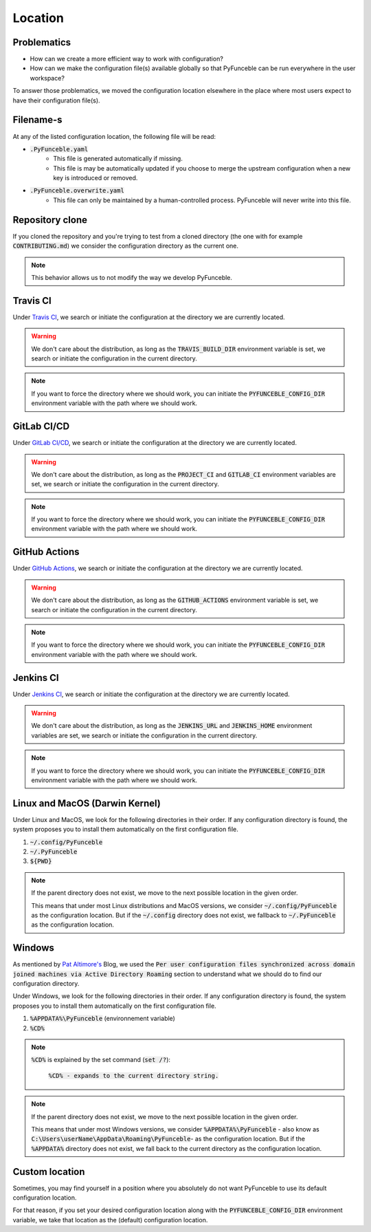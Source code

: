 Location
--------

Problematics
^^^^^^^^^^^^

* How can we create a more efficient way to work with configuration?
* How can we make the configuration file(s) available globally so that
  PyFunceble can be run everywhere in the user workspace?

To answer those problematics, we moved the configuration location elsewhere in
the place where most users expect to have their configuration file(s).

Filename-s
^^^^^^^^^^

At any of the listed configuration location, the following file will be read:

- :code:`.PyFunceble.yaml`
    - This file is generated automatically if missing.
    - This file is may be automatically updated if you choose to merge the
      upstream configuration when a new key is introduced or removed.

- :code:`.PyFunceble.overwrite.yaml`
    - This file can only be maintained by a human-controlled
      process. PyFunceble will never write into this file.

Repository clone
^^^^^^^^^^^^^^^^

If you cloned the repository and you're trying to test from a cloned directory
(the one with for example :code:`CONTRIBUTING.md`) we consider the configuration
directory as the current one.

.. note::
    This behavior allows us to not modify the way we develop PyFunceble.

Travis CI
^^^^^^^^^

Under `Travis CI`_, we search or initiate the configuration at the directory we
are currently located.

.. warning::
    We don't care about the distribution, as long as the :code:`TRAVIS_BUILD_DIR`
    environment variable is set, we search or initiate the configuration in the
    current directory.

.. note::
    If you want to force the directory where we should work, you can initiate
    the :code:`PYFUNCEBLE_CONFIG_DIR` environment variable with the path where
    we should work.

.. _Travis CI: https://travis-ci.org/

GitLab CI/CD
^^^^^^^^^^^^

Under `GitLab CI/CD`_, we search or initiate the configuration at the directory
we are currently located.

.. warning::
    We don't care about the distribution, as long as the :code:`PROJECT_CI` and
    :code:`GITLAB_CI` environment variables are set,
    we search or initiate the configuration in the current directory.

.. note::
    If you want to force the directory where we should work, you can initiate
    the :code:`PYFUNCEBLE_CONFIG_DIR` environment variable with the path where
    we should work.

.. _GitLab CI/CD: https://docs.gitlab.com/ee/ci/

GitHub Actions
^^^^^^^^^^^^^^

Under `GitHub Actions`_, we search or initiate the configuration at the directory
we are currently located.

.. warning::
    We don't care about the distribution, as long as the :code:`GITHUB_ACTIONS`
    environment variable is set,
    we search or initiate the configuration in the current directory.

.. note::
    If you want to force the directory where we should work, you can initiate
    the :code:`PYFUNCEBLE_CONFIG_DIR` environment variable with the path where
    we should work.

.. _GitHub Actions: https://github.com/features/actions

Jenkins CI
^^^^^^^^^^

Under `Jenkins CI`_, we search or initiate the configuration at the directory we
are currently located.

.. warning::
    We don't care about the distribution, as long as the :code:`JENKINS_URL` and
    :code:`JENKINS_HOME` environment variables are set, we search or initiate
    the configuration in the current directory.

.. note::
    If you want to force the directory where we should work, you can initiate
    the :code:`PYFUNCEBLE_CONFIG_DIR` environment variable with the path where
    we should work.

.. _Jenkins CI: https://www.jenkins.io/

Linux and MacOS (Darwin Kernel)
^^^^^^^^^^^^^^^^^^^^^^^^^^^^^^^

Under Linux and MacOS, we look for the following directories in their order.
If any configuration directory is found, the system proposes you to install
them automatically on the first configuration file.

1. :code:`~/.config/PyFunceble`
2. :code:`~/.PyFunceble`
3. :code:`${PWD}`

.. note::
    If the parent directory does not exist, we move to the next possible
    location in the given order.

    This means that under most Linux distributions and MacOS versions,
    we consider :code:`~/.config/PyFunceble` as the configuration location.
    But if the :code:`~/.config` directory does not exist, we fallback
    to :code:`~/.PyFunceble` as the configuration location.

Windows
^^^^^^^

As mentioned by `Pat Altimore's`_ Blog, we used the
:code:`Per user configuration files synchronized across domain joined machines via Active Directory Roaming`
section to understand what we should do to find our configuration directory.

Under Windows, we look for the following directories in their order.
If any configuration directory is found, the system proposes you to install
them automatically on the first configuration file.

1. :code:`%APPDATA%\PyFunceble` (environnement variable)
2. :code:`%CD%`

.. note::
    :code:`%CD%` is explained by the set command (:code:`set /?`):

        :code:`%CD% - expands to the current directory string.`

.. _Pat Altimore's: https://blogs.msdn.microsoft.com/patricka/2010/03/18/where-should-i-store-my-data-and-configuration-files-if-i-target-multiple-os-versions/

.. note::
    If the parent directory does not exist, we move to the next possible
    location in the given order.

    This means that under most Windows versions, we consider
    :code:`%APPDATA%\PyFunceble` - also know as
    :code:`C:\Users\userName\AppData\Roaming\PyFunceble`- as the configuration
    location.
    But if the :code:`%APPDATA%` directory does not exist, we fall back to the
    current directory as the configuration location.

Custom location
^^^^^^^^^^^^^^^

Sometimes, you may find yourself in a position where you absolutely do not want
PyFunceble to use its default configuration location.

For that reason, if you set your desired configuration location along with the
:code:`PYFUNCEBLE_CONFIG_DIR` environment variable, we take that location as
the (default) configuration location.

